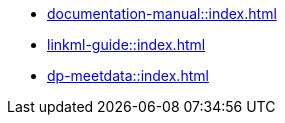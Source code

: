 * xref:documentation-manual::index.adoc[]
* xref:linkml-guide::index.adoc[]
* xref:dp-meetdata::index.adoc[]
